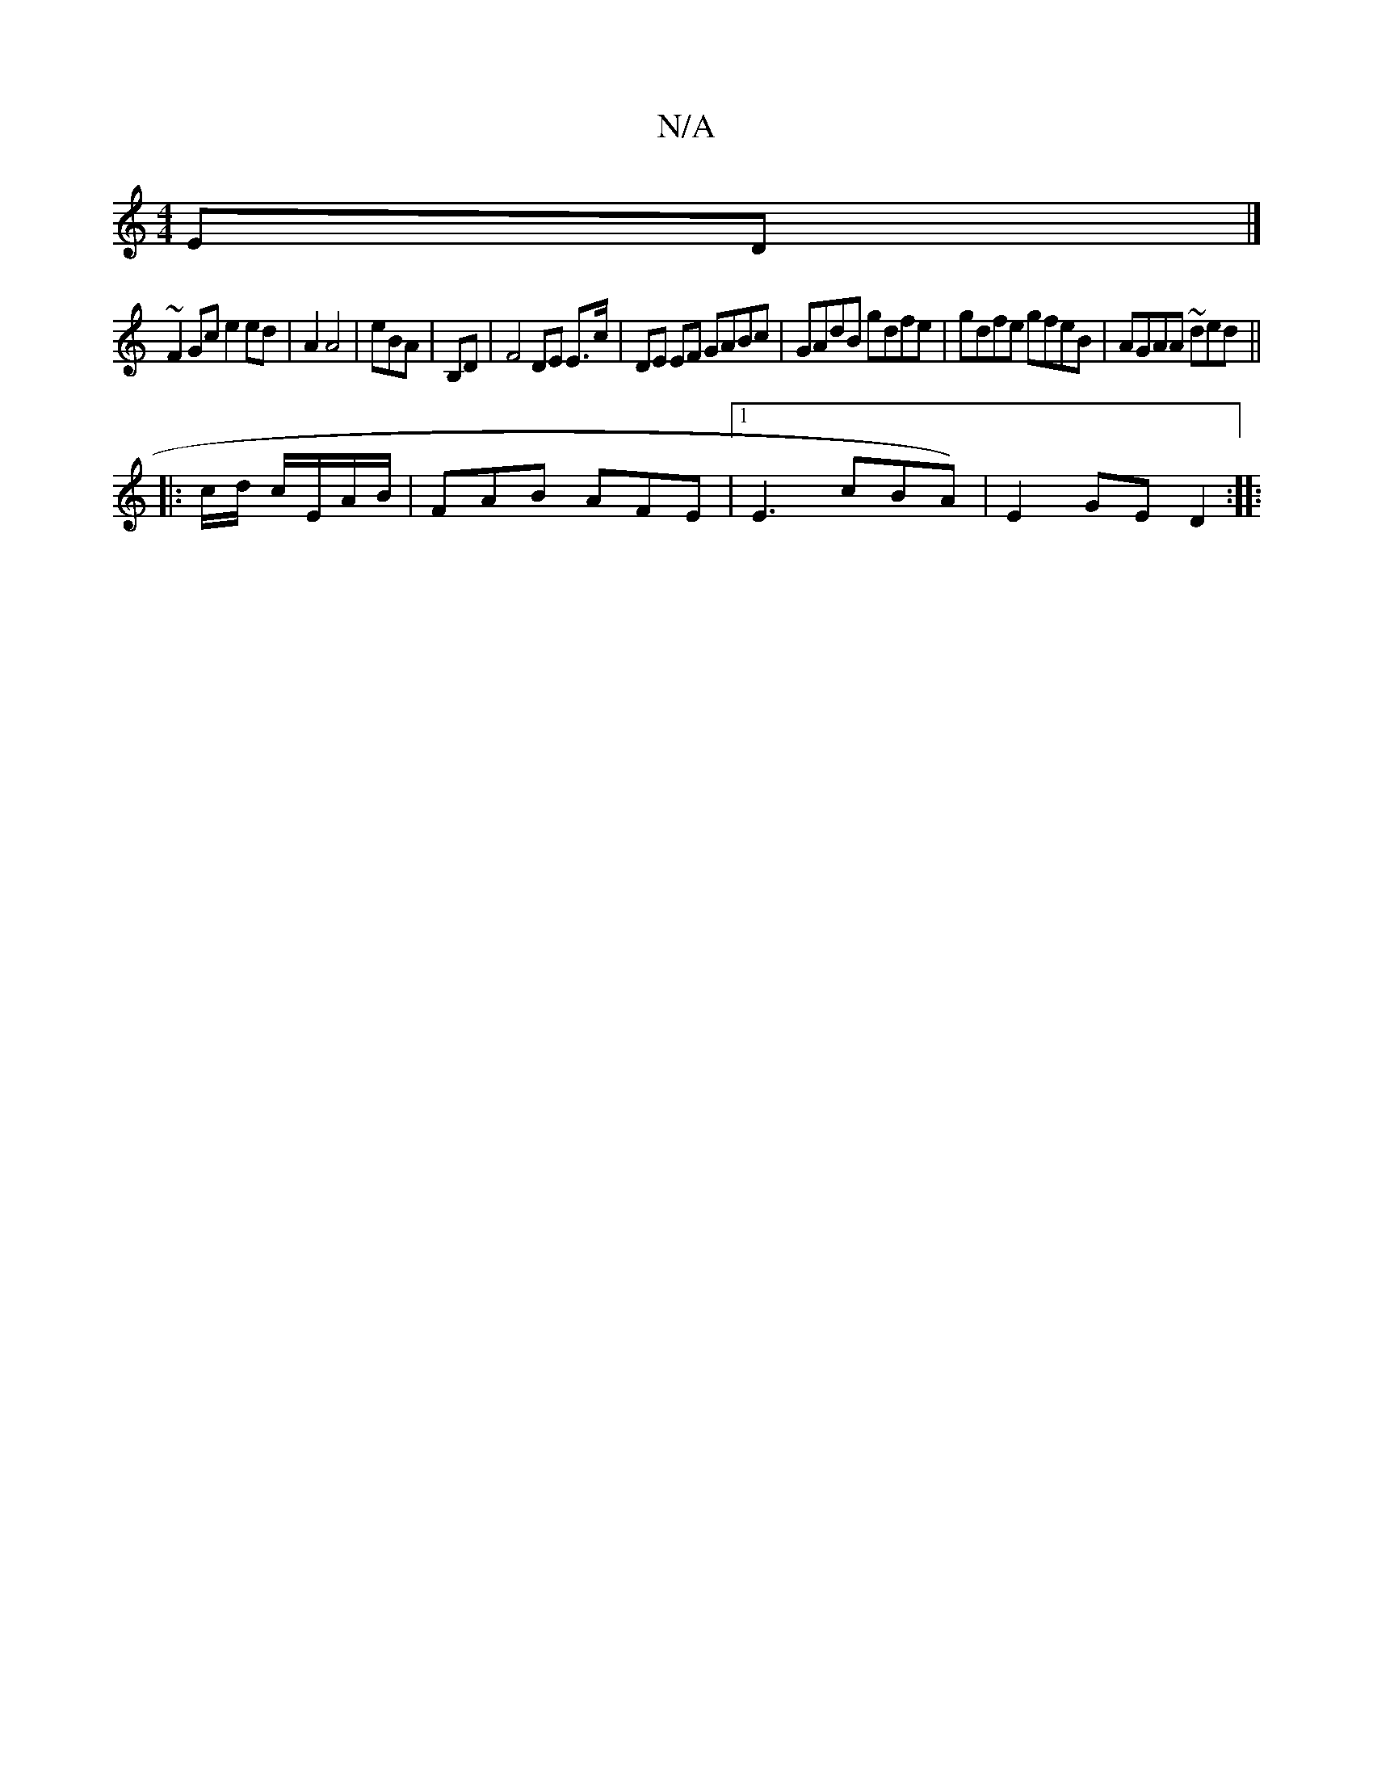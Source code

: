 X:1
T:N/A
M:4/4
R:N/A
K:Cmajor
 ED |]
[M:6/2/2ea BA BAGG | A3A BcAB |
~F2 Gc e2 ed|A2A4|eBA |,B,D | F4 DE E>c|DE EF GABc|GAdB gdfe|gdfe gfeB|AGAA ~ded||
|: c/d/ c/E/A/B/|FAB AFE|1 E3 cBA) | E2GE D2:|
|:"EGB c2B | eBA AGF | GBA GGBd
